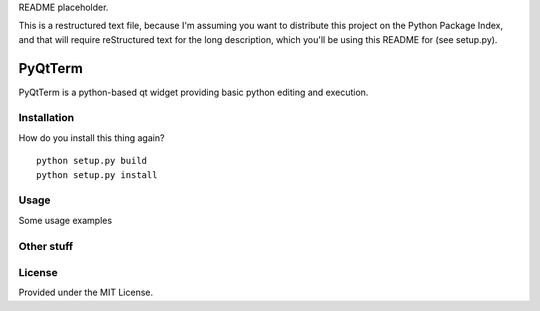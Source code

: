 README placeholder.

This is a restructured text file, because I'm assuming you want to distribute
this project on the Python Package Index, and that will require reStructured
text for the long description, which you'll be using this README for (see
setup.py).

PyQtTerm
================

PyQtTerm is a python-based qt widget providing basic python editing and execution.

Installation
------------

How do you install this thing again?
::
    python setup.py build
    python setup.py install

Usage
-----

Some usage examples

Other stuff
-----------

License
-------

Provided under the MIT License.
